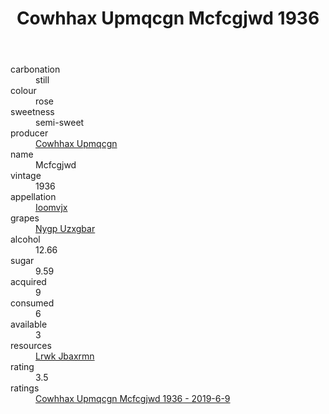 :PROPERTIES:
:ID:                     df62d490-f7be-4179-8b3d-86f0b75a7575
:END:
#+TITLE: Cowhhax Upmqcgn Mcfcgjwd 1936

- carbonation :: still
- colour :: rose
- sweetness :: semi-sweet
- producer :: [[id:3e62d896-76d3-4ade-b324-cd466bcc0e07][Cowhhax Upmqcgn]]
- name :: Mcfcgjwd
- vintage :: 1936
- appellation :: [[id:15b70af5-e968-4e98-94c5-64021e4b4fab][Ioomvjx]]
- grapes :: [[id:f4d7cb0e-1b29-4595-8933-a066c2d38566][Nygp Uzxgbar]]
- alcohol :: 12.66
- sugar :: 9.59
- acquired :: 9
- consumed :: 6
- available :: 3
- resources :: [[id:a9621b95-966c-4319-8256-6168df5411b3][Lrwk Jbaxrmn]]
- rating :: 3.5
- ratings :: [[id:a98041d1-42ad-44c0-ba36-637c355297e5][Cowhhax Upmqcgn Mcfcgjwd 1936 - 2019-6-9]]


